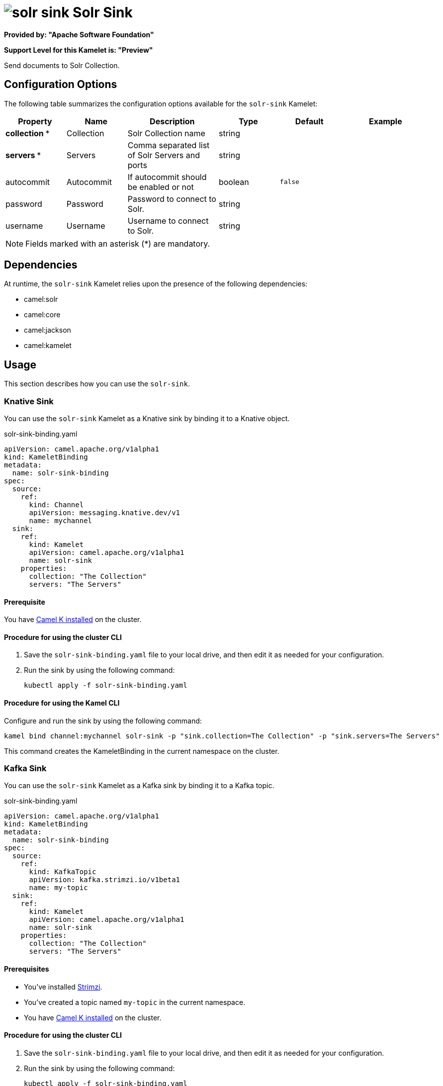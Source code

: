 // THIS FILE IS AUTOMATICALLY GENERATED: DO NOT EDIT

= image:kamelets/solr-sink.svg[] Solr Sink

*Provided by: "Apache Software Foundation"*

*Support Level for this Kamelet is: "Preview"*

Send documents to Solr Collection.

== Configuration Options

The following table summarizes the configuration options available for the `solr-sink` Kamelet:
[width="100%",cols="2,^2,3,^2,^2,^3",options="header"]
|===
| Property| Name| Description| Type| Default| Example
| *collection {empty}* *| Collection| Solr Collection name| string| | 
| *servers {empty}* *| Servers| Comma separated list of Solr Servers and ports| string| | 
| autocommit| Autocommit| If autocommit should be enabled or not| boolean| `false`| 
| password| Password| Password to connect to Solr.| string| | 
| username| Username| Username to connect to Solr.| string| | 
|===

NOTE: Fields marked with an asterisk ({empty}*) are mandatory.


== Dependencies

At runtime, the `solr-sink` Kamelet relies upon the presence of the following dependencies:

- camel:solr
- camel:core
- camel:jackson
- camel:kamelet 

== Usage

This section describes how you can use the `solr-sink`.

=== Knative Sink

You can use the `solr-sink` Kamelet as a Knative sink by binding it to a Knative object.

.solr-sink-binding.yaml
[source,yaml]
----
apiVersion: camel.apache.org/v1alpha1
kind: KameletBinding
metadata:
  name: solr-sink-binding
spec:
  source:
    ref:
      kind: Channel
      apiVersion: messaging.knative.dev/v1
      name: mychannel
  sink:
    ref:
      kind: Kamelet
      apiVersion: camel.apache.org/v1alpha1
      name: solr-sink
    properties:
      collection: "The Collection"
      servers: "The Servers"
  
----

==== *Prerequisite*

You have xref:{camel-k-version}@camel-k::installation/installation.adoc[Camel K installed] on the cluster.

==== *Procedure for using the cluster CLI*

. Save the `solr-sink-binding.yaml` file to your local drive, and then edit it as needed for your configuration.

. Run the sink by using the following command:
+
[source,shell]
----
kubectl apply -f solr-sink-binding.yaml
----

==== *Procedure for using the Kamel CLI*

Configure and run the sink by using the following command:

[source,shell]
----
kamel bind channel:mychannel solr-sink -p "sink.collection=The Collection" -p "sink.servers=The Servers"
----

This command creates the KameletBinding in the current namespace on the cluster.

=== Kafka Sink

You can use the `solr-sink` Kamelet as a Kafka sink by binding it to a Kafka topic.

.solr-sink-binding.yaml
[source,yaml]
----
apiVersion: camel.apache.org/v1alpha1
kind: KameletBinding
metadata:
  name: solr-sink-binding
spec:
  source:
    ref:
      kind: KafkaTopic
      apiVersion: kafka.strimzi.io/v1beta1
      name: my-topic
  sink:
    ref:
      kind: Kamelet
      apiVersion: camel.apache.org/v1alpha1
      name: solr-sink
    properties:
      collection: "The Collection"
      servers: "The Servers"
  
----

==== *Prerequisites*

* You've installed https://strimzi.io/[Strimzi].
* You've created a topic named `my-topic` in the current namespace.
* You have xref:{camel-k-version}@camel-k::installation/installation.adoc[Camel K installed] on the cluster.

==== *Procedure for using the cluster CLI*

. Save the `solr-sink-binding.yaml` file to your local drive, and then edit it as needed for your configuration.

. Run the sink by using the following command:
+
[source,shell]
----
kubectl apply -f solr-sink-binding.yaml
----

==== *Procedure for using the Kamel CLI*

Configure and run the sink by using the following command:

[source,shell]
----
kamel bind kafka.strimzi.io/v1beta1:KafkaTopic:my-topic solr-sink -p "sink.collection=The Collection" -p "sink.servers=The Servers"
----

This command creates the KameletBinding in the current namespace on the cluster.

== Kamelet source file

https://github.com/apache/camel-kamelets/blob/main/kamelets/solr-sink.kamelet.yaml

// THIS FILE IS AUTOMATICALLY GENERATED: DO NOT EDIT
